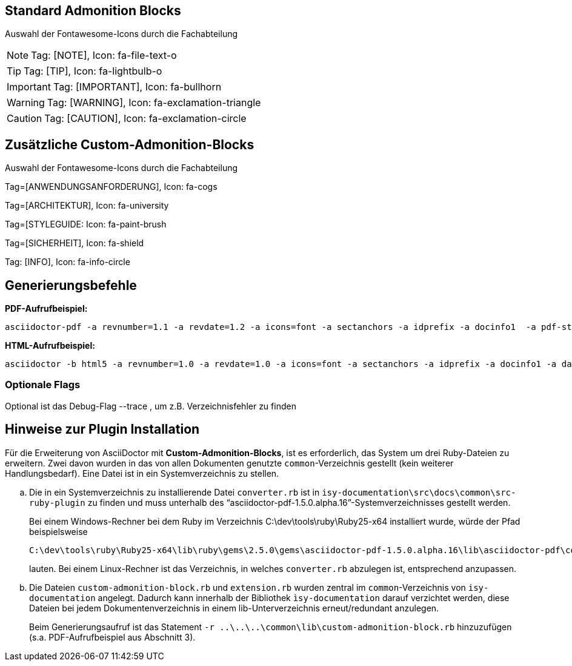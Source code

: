 == Standard Admonition Blocks
Auswahl der Fontawesome-Icons durch die Fachabteilung

[NOTE]
Tag: [NOTE],  Icon: fa-file-text-o

[TIP]
Tag: [TIP], Icon: fa-lightbulb-o

[IMPORTANT]
Tag: [IMPORTANT], Icon: fa-bullhorn

[WARNING]
Tag: [WARNING],  Icon: fa-exclamation-triangle

[CAUTION]
Tag: [CAUTION],  Icon: fa-exclamation-circle



:icons: font
== Zusätzliche Custom-Admonition-Blocks
Auswahl der Fontawesome-Icons durch die Fachabteilung

[ANWENDUNGSANFORDERUNG]
Tag=[ANWENDUNGSANFORDERUNG],  Icon: fa-cogs

[ARCHITEKTURREGEL]
Tag=[ARCHITEKTUR],  Icon: fa-university

[STYLEGUIDE]
Tag=[STYLEGUIDE:  Icon: fa-paint-brush

[SICHERHEIT]
Tag=[SICHERHEIT], Icon: fa-shield

[INFO]
Tag: [INFO],  Icon: fa-info-circle

== Generierungsbefehle
*PDF-Aufrufbeispiel:*
[source, bash]
asciidoctor-pdf -a revnumber=1.1 -a revdate=1.2 -a icons=font -a sectanchors -a idprefix -a docinfo1  -a pdf-stylesdir=C:\dev\src_gitlab\isy-style\src\main\asciidoc\theme -a pdf-style=isyfact -a pdf-fontsdir=C:\dev\src_gitlab\isy-style\src\main\asciidoc\theme\fonts\    -r ..\..\..\common\lib\custom-admonition-block.rb --trace    master-admon-block.adoc -o admon-block.pdf

*HTML-Aufrufbeispiel:*
[source, bash]
asciidoctor -b html5 -a revnumber=1.0 -a revdate=1.0 -a icons=font -a sectanchors -a idprefix -a docinfo1 -a data-uri -a stylesdir=C:\dev\src_gitlab\isy-style\src\main\asciidoc\theme -a stylesheet=isyfact.css     -r ..\..\..\common\lib\custom-admonition-block.rb --trace      master-admon-block.adoc -o admon-block.html

=== Optionale Flags
Optional ist das Debug-Flag  --trace , um z.B. Verzeichnisfehler zu finden

== Hinweise zur Plugin Installation
Für die Erweiterung von AsciiDoctor mit *Custom-Admonition-Blocks*, ist es erforderlich, das System um drei Ruby-Dateien zu erweitern. Zwei davon wurden in das von allen Dokumenten genutzte `common`-Verzeichnis gestellt (kein weiterer Handlungsbedarf). Eine Datei ist in ein Systemverzeichnis zu stellen.

.. Die in ein Systemverzeichnis zu installierende Datei `converter.rb` ist in `isy-documentation\src\docs\common\src-ruby-plugin` zu finden und muss unterhalb des "`asciidoctor-pdf-1.5.0.alpha.16`"-Systemverzeichnisses gestellt werden.
+
Bei einem Windows-Rechner bei dem Ruby im Verzeichnis
 C:\dev\tools\ruby\Ruby25-x64
installiert wurde, würde der Pfad beispielsweise

 C:\dev\tools\ruby\Ruby25-x64\lib\ruby\gems\2.5.0\gems\asciidoctor-pdf-1.5.0.alpha.16\lib\asciidoctor-pdf\converter.rb

+
lauten.
Bei einem Linux-Rechner ist das Verzeichnis, in welches `converter.rb` abzulegen ist, entsprechend anzupassen.


.. Die Dateien `custom-admonition-block.rb` und `extension.rb` wurden zentral im `common`-Verzeichnis von `isy-documentation` angelegt. Dadurch kann innerhalb der Bibliothek `ìsy-documentation` darauf verzichtet werden, diese Dateien bei jedem Dokumentenverzeichnis in einem lib-Unterverzeichnis erneut/redundant anzulegen.
+
Beim Generierungsaufruf ist das Statement `-r ..\..\..\common\lib\custom-admonition-block.rb` hinzuzufügen (s.a. PDF-Aufrufbeispiel aus Abschnitt 3).
+